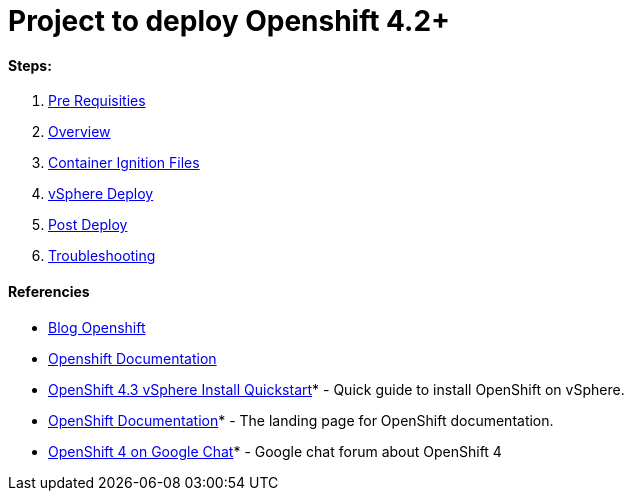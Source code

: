 # Project to deploy Openshift 4.2+

#### Steps:
1. link:https://github.com/jonascavalcantineto/openshift-bastion/blob/master/documentation/ocp4/prerequisites.adoc[Pre Requisities]
2. link:https://github.com/jonascavalcantineto/openshift-bastion/blob/master/documentation/ocp4/overview.adoc[Overview]
3. link:https://github.com/jonascavalcantineto/openshift-bastion/blob/master/documentation/ocp4/ignition.adoc[Container Ignition Files]
4. link:https://github.com/jonascavalcantineto/openshift-bastion/blob/master/documentation/ocp4/deploy.adoc[vSphere Deploy]
5. link:https://github.com/jonascavalcantineto/openshift-bastion/blob/master/documentation/ocp4/postdeployment.adoc[Post Deploy]
6. link:https://github.com/jonascavalcantineto/openshift-bastion/blob/master/documentation/ocp4/troubleshooting.adoc[Troubleshooting]


#### Referencies

* link:https://www.openshift.com/blog/openshift-4-2-vsphere-install-with-static-ips[Blog Openshift]

* link:https://docs.openshift.com/container-platform/4.3/installing/installing_vsphere/installing-vsphere.html[Openshift Documentation]

* link:https://blog.openshift.com/openshift-4-2-vsphere-install-quickstart/[OpenShift 4.3 vSphere Install Quickstart]* - Quick guide to install OpenShift on vSphere.

* link:https://docs.openshift.com[OpenShift Documentation]* - The landing page for OpenShift documentation.

* link:https://chat.google.com/room/AAAA2bt6nL0[OpenShift 4 on Google Chat]* - Google chat forum about OpenShift 4